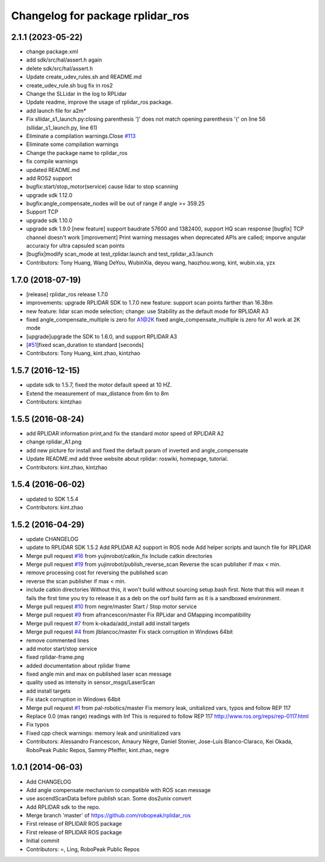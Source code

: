 ^^^^^^^^^^^^^^^^^^^^^^^^^^^^^^^^^
Changelog for package rplidar_ros
^^^^^^^^^^^^^^^^^^^^^^^^^^^^^^^^^

2.1.1 (2023-05-22)
------------------
* change package.xml
* add sdk/src/hal/assert.h again
* delete sdk/src/hal/assert.h
* Update create_udev_rules.sh and README.md
* create_udev_rule.sh bug fix in ros2
* Change the SLLidar in the log to RPLidar
* Update readme, improve the usage of rplidar_ros package.
* add launch file for a2m*
* Fix sllidar_s1_launch.py:closing parenthesis ']' does not match opening parenthesis '{' on line 56 (sllidar_s1_launch.py, line 61)
* Eliminate a compilation warnings.Close `#113 <https://github.com/Slamtec/rplidar_ros/issues/113>`_
* Eliminate some compilation warnings
* Change the package name to rplidar_ros
* fix compile warnings
* updated README.md
* add ROS2 support
* bugfix:start/stop_motor(service) cause lidar to stop scanning
* upgrade sdk 1.12.0
* bugfix:angle_compensate_nodes will be out of range if angle >= 359.25
* Support TCP
* upgrade sdk 1.10.0
* upgrade sdk 1.9.0
  [new feature] support baudrate 57600 and 1382400, support HQ scan response
  [bugfix] TCP channel doesn't work
  [improvement] Print warning messages when deprecated APIs are called; imporve angular accuracy for ultra capsuled scan points
* [bugfix]modify scan_mode at test_rplidar.launch and test_rplidar_a3.launch
* Contributors: Tony Huang, Wang DeYou, WubinXia, deyou wang, haozhou.wong, kint, wubin.xia, yzx

1.7.0 (2018-07-19)
------------------
* [release] rplidar_ros release 1.7.0
* improvements: upgrade RPLIDAR SDK to 1.7.0
  new feature: support scan points farther than 16.38m
* new feature: lidar scan mode selection; change: use Stability as the default mode for RPLIDAR A3
* fixed angle_compensate_multiple is zero for A1@2K
  fixed angle_compensate_multiple is zero for A1 work at 2K mode
* [upgrade]upgrade the SDK to 1.6.0, and support RPLIDAR A3
* [`#51 <https://github.com/Slamtec/rplidar_ros/issues/51>`_]fixed scan_duration to standard [seconds]
* Contributors: Tony Huang, kint.zhao, kintzhao

1.5.7 (2016-12-15)
------------------
* update sdk to 1.5.7, fixed the motor default speed at 10 HZ.
* Extend the measurement of max_distance from 6m to 8m
* Contributors: kintzhao

1.5.5 (2016-08-24)
------------------
* add RPLIDAR information print,and fix the standard motor speed of RPLIDAR A2
* change rplidar_A1.png
* add new picture for install and fixed the default param of inverted and angle_compensate
* Update README.md
  add three website  about  rplidar: roswiki, homepage, tutorial.
* Contributors: kint.zhao, kintzhao

1.5.4 (2016-06-02)
------------------
* updated to SDK 1.5.4
* Contributors: kint.zhao

1.5.2 (2016-04-29)
------------------
* update CHANGELOG
* update to RPLIDAR SDK 1.5.2
  Add RPLIDAR A2 support in ROS node
  Add helper scripts and launch file for RPLIDAR
* Merge pull request `#16 <https://github.com/Slamtec/rplidar_ros/issues/16>`_ from yujinrobot/catkin_fix
  Include catkin directories
* Merge pull request `#19 <https://github.com/Slamtec/rplidar_ros/issues/19>`_ from yujinrobot/publish_reverse_scan
  Reverse the scan publisher if max < min.
* remove processing cost for reversing the published scan
* reverse the scan publisher if max < min.
* include catkin directories
  Without this, it won't build without sourcing setup.bash first.
  Note that this will mean it fails the first time you try to release
  it as a deb on the osrf build farm as it is a sandboxed environment.
* Merge pull request `#10 <https://github.com/Slamtec/rplidar_ros/issues/10>`_ from negre/master
  Start / Stop motor service
* Merge pull request `#9 <https://github.com/Slamtec/rplidar_ros/issues/9>`_ from afrancescon/master
  Fix RPLidar and GMapping incompatibility
* Merge pull request `#7 <https://github.com/Slamtec/rplidar_ros/issues/7>`_ from k-okada/add_install
  add install targets
* Merge pull request `#4 <https://github.com/Slamtec/rplidar_ros/issues/4>`_ from jlblancoc/master
  Fix stack corruption in Windows 64bit
* remove commented lines
* add motor start/stop service
* fixed rplidar-frame.png
* added documentation about rplidar frame
* fixed angle min and max on published laser scan message
* quality used as intensity in sensor_msgs/LaserScan
* add install targets
* Fix stack corruption in Windows 64bit
* Merge pull request `#1 <https://github.com/Slamtec/rplidar_ros/issues/1>`_ from pal-robotics/master
  Fix memory leak, unitialized vars, typos and follow REP 117
* Replace 0.0 (max range) readings with Inf
  This is required to follow REP 117
  http://www.ros.org/reps/rep-0117.html
* Fix typos
* Fixed cpp check warnings: memory leak and uninitialized vars
* Contributors: Alessandro Francescon, Amaury Nègre, Daniel Stonier, Jose-Luis Blanco-Claraco, Kei Okada, RoboPeak Public Repos, Sammy Pfeiffer, kint.zhao, negre

1.0.1 (2014-06-03)
------------------
* Add CHANGELOG
* Add angle compensate mechanism to compatible with ROS scan message
* use ascendScanData before publish scan.
  Some dos2unix convert
* Add RPLIDAR sdk to the repo.
* Merge branch 'master' of https://github.com/robopeak/rplidar_ros
* First release of RPLIDAR ROS package
* First release of RPLIDAR ROS package
* Initial commit
* Contributors: =, Ling, RoboPeak Public Repos

